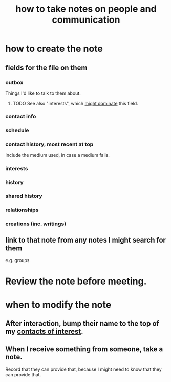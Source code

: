:PROPERTIES:
:ID:       30478629-506c-4acf-aec8-b74e977a2234
:END:
#+title: how to take notes on people and communication
* how to create the note
** fields for the file on them
*** outbox
    Things I'd like to talk to them about.
**** TODO See also "interests", which [[id:adb23c07-cfdf-4510-8f43-b1c4b6f68c38][might dominate]] this field.
*** contact info
*** schedule
*** contact history, most recent at top
    Include the medium used, in case a medium fails.
*** interests
*** history
*** shared history
*** relationships
*** creations (inc. writings)
** link to that note from any notes I might search for them
   e.g. groups
* Review the note before meeting.
* when to modify the note
** After interaction, bump their name to the top of my [[id:7d9ca04f-a02e-49ca-9eb7-5d363eb9d235][contacts of interest]].
** When I receive something from someone, take a note.
   Record that they can provide that,
   because I might need to know that they can provide that.
